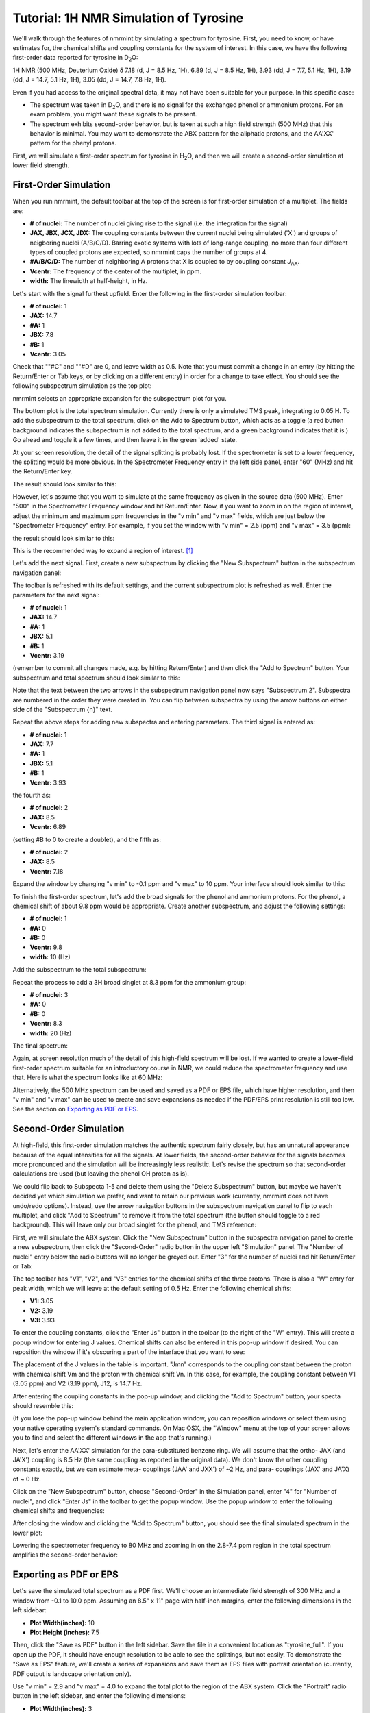 Tutorial: 1H NMR Simulation of Tyrosine
=======================================

We'll walk through the features of nmrmint by simulating a spectrum for tyrosine. First, you need to know, or have estimates for, the chemical shifts and coupling constants for the system of interest. In this case, we have the following first-order data reported for tyrosine in D\ :sub:`2`\ O:

1H NMR (500 MHz, Deuterium Oxide) δ 7.18 (d, J = 8.5 Hz, 1H), 6.89 (d, J = 8.5 Hz, 1H), 3.93 (dd, J = 7.7, 5.1 Hz, 1H), 3.19 (dd, J = 14.7, 5.1 Hz, 1H), 3.05 (dd, J = 14.7, 7.8 Hz, 1H).

Even if you had access to the original spectral data, it may not have been suitable for your purpose. In this specific case:

* The spectrum was taken in D\ :sub:`2`\ O, and there is no signal for the exchanged phenol or ammonium protons. For an exam problem, you might want these signals to be present.
* The spectrum exhibits second-order behavior, but is taken at such a high field strength (500 MHz) that this behavior is minimal. You may want to demonstrate the ABX pattern for the aliphatic protons, and the AA'XX' pattern for the phenyl protons.

First, we will simulate a first-order spectrum for tyrosine in H\ :sub:`2`\ O, and then we will create a second-order simulation at lower field strength.

First-Order Simulation
----------------------

When you run nmrmint, the default toolbar at the top of the screen is for first-order simulation of a multiplet. The fields are:

.. image:: _static/first_order_toolbar.png

* **# of nuclei:** The number of nuclei giving rise to the signal (i.e. the integration for the signal)
* **JAX, JBX, JCX, JDX:** The coupling constants between the current nuclei being simulated ('X') and groups of neigboring nuclei (A/B/C/D). Barring exotic systems with lots of long-range coupling, no more than four different types of coupled protons are expected, so nmrmint caps the number of groups at 4.
* **#A/B/C/D:** The number of neighboring A protons that X is coupled to by coupling constant *J*\ :sub:`AX`\ .
* **Vcentr:** The frequency of the center of the multiplet, in ppm.
* **width:** The linewidth at half-height, in Hz.

Let's start with the signal furthest upfield. Enter the following in the first-order simulation toolbar:

* **# of nuclei:** 1
* **JAX:** 14.7
* **#A:** 1
* **JBX:** 7.8
* **#B:** 1
* **Vcentr:** 3.05

Check that ""#C" and ""#D" are 0, and leave width as 0.5. Note that you must commit a change in an entry (by hitting the Return/Enter or Tab keys, or by clicking on a different entry) in order for a change to take effect. You should see the following subspectrum simulation as the top plot:

.. image:: _static/first_signal.png

nmrmint selects an appropriate expansion for the subspectrum plot for you.

The bottom plot is the total spectrum simulation. Currently there is only a simulated TMS peak, integrating to 0.05 H. To add the subspectrum to the total spectrum, click on the Add to Spectrum button, which acts as a toggle (a red button background indicates the subspectrum is not added to the total spectrum, and a green background indicates that it is.) Go ahead and toggle it a few times, and then leave it in the green 'added' state.

.. image:: _static/first_total_spectrum.png

At your screen resolution, the detail of the signal splitting is probably lost. If the spectrometer is set to a lower frequency, the splitting would be more obvious. In the Spectrometer Frequency entry in the left side panel, enter "60" (MHz) and hit the Return/Enter key.

.. image:: _static/spec_freq_entry.png
   :scale: 50 %
   :align: center

The result should look similar to this:

.. image:: _static/first_total_spectrum_60MHz.png

However, let's assume that you want to simulate at the same frequency as given in the source data (500 MHz). Enter "500" in the Spectrometer Frequency window and hit Return/Enter. Now, if you want to zoom in on the region of interest, adjust the minimum and maximum ppm frequencies in the "v min" and "v max" fields, which are just below the "Spectrometer Frequency" entry. For example, if you set the window with "v min" = 2.5 (ppm) and "v max" = 3.5 (ppm):

.. image:: _static/vmin_vmax.png
   :scale: 50 %
   :align: center

the result should look similar to this:

.. image:: _static/first_expansion.png

This is the recommended way to expand a region of interest. [#]_

Let's add the next signal. First, create a new subspectrum by clicking the "New Subspectrum" button in the subspectrum navigation panel:

.. image:: _static/subspectrum_navigation.png
   :scale: 50 %
   :align: center

The toolbar is refreshed with its default settings, and the current subspectrum plot is refreshed as well. Enter the parameters for the next signal:

* **# of nuclei:** 1
* **JAX:** 14.7
* **#A:** 1
* **JBX:** 5.1
* **#B:** 1
* **Vcentr:** 3.19

(remember to commit all changes made, e.g. by hitting Return/Enter) and then click the "Add to Spectrum" button. Your subspectrum and total spectrum should look similar to this:

.. image:: _static/second_signal.png

Note that the text between the two arrows in the subspectrum navigation panel now says "Subspectrum 2". Subspectra are numbered in the order they were created in. You can flip between subspectra by using the arrow buttons on either side of the "Subspectrum {n}" text.

Repeat the above steps for adding new subspectra and entering parameters. The third signal is entered as:

* **# of nuclei:** 1
* **JAX:** 7.7
* **#A:** 1
* **JBX:** 5.1
* **#B:** 1
* **Vcentr:** 3.93

the fourth as:

* **# of nuclei:** 2
* **JAX:** 8.5
* **Vcentr:** 6.89

(setting #B to 0 to create a doublet), and the fifth as:

* **# of nuclei:** 2
* **JAX:** 8.5
* **Vcentr:** 7.18

Expand the window by changing "v min" to -0.1 ppm and "v max" to 10 ppm. Your interface should look similar to this:

.. image:: _static/first_order_tyr_minus_hydroxyl.png

To finish the first-order spectrum, let's add the broad signals for the phenol and ammonium protons. For the phenol, a chemical shift of about 9.8 ppm would be appropriate. Create another subspectrum, and adjust the following settings:

* **# of nuclei:** 1
* **#A:** 0
* **#B:** 0
* **Vcentr:** 9.8
* **width:** 10 (Hz)

Add the subspectrum to the total subspectrum:

.. image:: _static/first_order_tyr.png

Repeat the process to add a 3H broad singlet at 8.3 ppm for the ammonium group:

* **# of nuclei:** 3
* **#A:** 0
* **#B:** 0
* **Vcentr:** 8.3
* **width:** 20 (Hz)

The final spectrum:

.. image:: _static/tyr_ammonium_first_order.png

Again, at screen resolution much of the detail of this high-field spectrum will be lost. If we wanted to create a lower-field first-order spectrum suitable for an introductory course in NMR, we could reduce the spectrometer frequency and use that. Here is what the spectrum looks like at 60 MHz:

.. image:: _static/tyr_ammonium_first_order_60MHz.png

Alternatively, the 500 MHz spectrum can be used and saved as a PDF or EPS file, which have higher resolution, and then "v min" and "v max" can be used to create and save expansions as needed if the PDF/EPS print resolution is still too low. See the section on `Exporting as PDF or EPS`_.

Second-Order Simulation
-----------------------

At high-field, this first-order simulation matches the authentic spectrum fairly closely, but has an unnatural appearance because of the equal intensities for all the signals. At lower fields, the second-order behavior for the signals becomes more pronounced and the simulation will be increasingly less realistic. Let's revise the spectrum so that second-order calculations are used (but leaving the phenol OH proton as is).

We could flip back to Subspecta 1-5 and delete them using the "Delete Subspectrum" button, but maybe we haven't decided yet which simulation we prefer, and want to retain our previous work (currently, nmrmint does not have undo/redo options). Instead, use the arrow navigation buttons in the subspectrum navigation panel to flip to each multiplet, and click "Add to Spectrum" to remove it from the total spectrum (the button should toggle to a red background). This will leave only our broad singlet for the phenol, and TMS reference:

.. image:: _static/before_second_order_ammonium.png

First, we will simulate the ABX system. Click the "New Subspectrum" button in the subspectra navigation panel to create a new subspectrum, then click the "Second-Order" radio button in the upper left "Simulation" panel. The "Number of nuclei" entry below the radio buttons will no longer be greyed out. Enter "3" for the number of nuclei and hit Return/Enter or Tab:

.. image:: _static/initial_second_order_n3_2.png

The top toolbar has "V1", "V2", and "V3" entries for the chemical shifts of the three protons. There is also a "W" entry for peak width, which we will leave at the default setting of 0.5 Hz. Enter the following chemical shifts:

* **V1:** 3.05
* **V2:** 3.19
* **V3:** 3.93

To enter the coupling constants, click the "Enter Js" button in the toolbar (to the right of the "W" entry). This will create a popup window for entering J values. Chemical shifts can also be entered in this pop-up window if desired. You can reposition the window if it's obscuring a part of the interface that you want to see:

.. image:: _static/before_ABX_2.png

The placement of the J values in the table is important. "Jmn" corresponds to the coupling constant between the proton with chemical shift Vm and the proton with chemical shift Vn. In this case, for example, the coupling constant between V1 (3.05 ppm) and V2 (3.19 ppm), J12, is 14.7 Hz.

After entering the coupling constants in the pop-up window, and clicking the "Add to Spectrum" button, your specta should resemble this:

.. image:: _static/ABX_2.png

(If you lose the pop-up window behind the main application window, you can reposition windows or select them using your native operating system's standard commands. On Mac OSX, the "Window" menu at the top of your screen allows you to find and select the different windows in the app that's running.)

Next, let's enter the AA'XX' simulation for the para-substituted benzene ring. We will assume that the ortho- JAX (and JA'X') coupling is 8.5 Hz (the same coupling as reported in the original data). We don't know the other coupling constants exactly, but we can estimate meta- couplings (JAA' and JXX') of ~2 Hz, and para- couplings (JAX' and JA'X) of ~ 0 Hz.

Click on the "New Subspectrum" button, choose "Second-Order" in the Simulation panel, enter "4" for "Number of nuclei", and click "Enter Js" in the toolbar to get the popup window. Use the popup window to enter the following chemical shifts and frequencies:

.. image:: _static/AAXX_popup.png
   :scale: 50 %
   :align: center

After closing the window and clicking the "Add to Spectrum" button, you should see the final simulated spectrum in the lower plot:

.. image:: _static/after_AAXX_2.png

Lowering the spectrometer frequency to 80 MHz and zooming in on the 2.8-7.4 ppm region in the total spectrum amplifies the second-order behavior:

.. image:: _static/after_AAXX_2_80MHz.png



Exporting as PDF or EPS
-----------------------

Let's save the simulated total spectrum as a PDF first. We'll choose an intermediate field strength of 300 MHz and a window from -0.1 to 10.0 ppm. Assuming an 8.5" x 11" page with half-inch margins, enter the following dimensions in the left sidebar:

* **Plot Width(inches):** 10
* **Plot Height (inches):** 7.5

Then, click the "Save as PDF" button in the left sidebar. Save the file in a convenient location as "tyrosine_full". If you open up the PDF, it should have enough resolution to be able to see the splittings, but not easily. To demonstrate the "Save as EPS" feature, we'll create a series of expansions and save them as EPS files with portrait orientation (currently, PDF output is landscape orientation only).

Use "v min" = 2.9 and "v max" = 4.0 to expand the total plot to the region of the ABX system. Click the "Portrait" radio button in the left sidebar, and enter the following dimensions:

* **Plot Width(inches):** 3
* **Plot Height (inches):** 3

Then, click the "Save as EPS" button in the left sidebar. Save the file in the same location as before, as "ABX3x3". EPS files are good choices for importing into documents such as MS Word or ChemDraw files.

If you wish, you can also save an expansion for the AA'XX' system as well.


.. [#]  Currently, there is also a toolbar in the bottom-left corner of the interface, provided by the interface's graphing utility, matplotlib. If you are familiar with matplotlib, or just want to experiment with using it to perform functions such as zooming in/out or saving screenshots of the plots, you may, but this tutorial will not use this toolbar because of the quirks it introduces to the application behavior.
